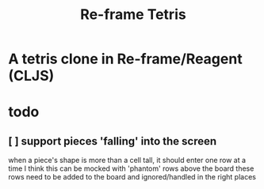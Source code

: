 #+TITLE:   Re-frame Tetris

* A tetris clone in Re-frame/Reagent (CLJS)
* todo
** [ ] support pieces 'falling' into the screen
when a piece's shape is more than a cell tall, it should enter one row at a time
I think this can be mocked with 'phantom' rows above the board
these rows need to be added to the board and ignored/handled in the right places
